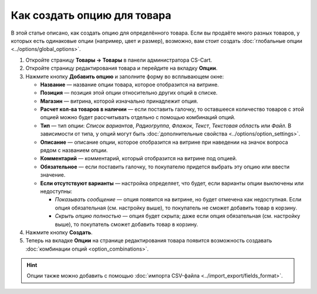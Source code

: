 ****************************
Как создать опцию для товара
****************************

В этой статье описано, как создать опцию для определённого товара. Если вы продаёте много разных товаров, у которых есть одинаковые опции (например, цвет и размер), возможно, вам стоит создать :doc:`глобальные опции <../options/global_options>`.

#. Откройте страницу **Товары → Товары** в панели администратора CS-Cart.

#. Откройте страницу редактирования товара и перейдите на вкладку **Опции**.

#. Нажмите кнопку **Добавить опцию** и заполните форму во всплывающем окне:

   * **Название** — название опции товара, которое отобразится на витрине.

   * **Позиция** — позиция этой опции относительно других опций в списке.

   * **Магазин** — витрина, которой изначально принадлежит опция.

   * **Расчет кол-ва товаров в наличии** — если поставить галочку, то оставшееся количество товаров с этой опцией можно будет рассчитывать отдельно с помощью комбинаций опций.

   * **Тип** — тип опции: *Список вариантов*, *Радиогруппа*, *Флажок*, *Текст*, *Текстовая область* или *Файл*. В зависимости от типа, у опций могут быть :doc:`дополнительные свойства <../options/option_settings>`.

   * **Описание** — описание опции, которое отобразится на витрине при наведении на значок вопроса рядом с названием опции.
   
   * **Комментарий** — комментарий, который отобразится на витрине под опцией.

   * **Обязательное** — если поставить галочку, то покупателю придется выбрать эту опцию или ввести значение.

   * **Если отсутствуют варианты** — настройка определяет, что будет, если варианты опции выключены или недоступны: 

     * *Показывать сообщение* — опция появится на витрине, но будет отмечена как недоступная. Если опция обязательная (см. настройку выше), то покупатель не сможет добавить товар в корзину.

     * *Скрыть опцию полностью* — опция будет скрыта; даже если опция обязательная (см. настройку выше), то покупатель сможет добавить товар в корзину.

#. Нажмите кнопку **Создать**.

   .. fancybox:: img/global_options_01.png
       :alt: Всплывающее окно создания опции в CS-Cart

#. Теперь на вкладке **Опции** на странице редактирования товара появится возможность создавать :doc:`комбинации опций <option_combinations>`.

.. hint::

    Опции также можно добавить с помощью :doc:`импорта CSV-файла <../import_export/fields_format>`.
